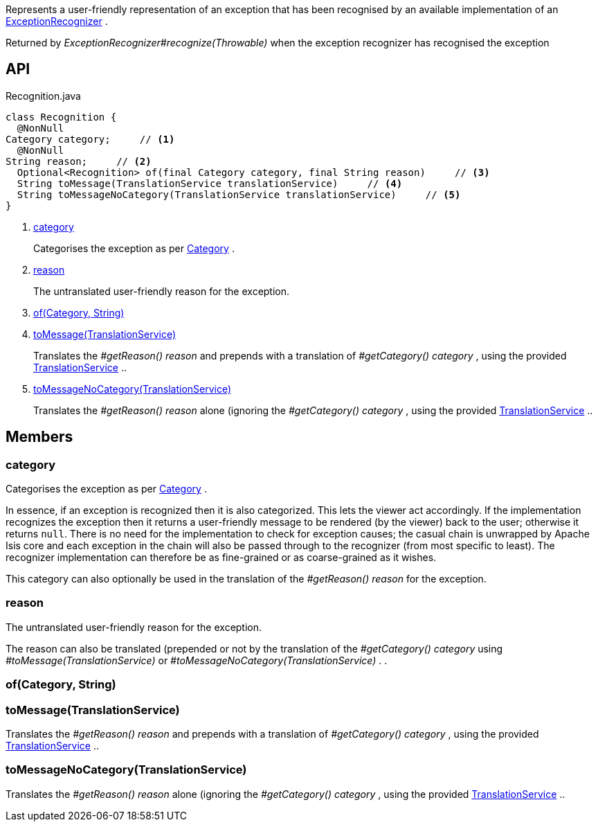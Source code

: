 :Notice: Licensed to the Apache Software Foundation (ASF) under one or more contributor license agreements. See the NOTICE file distributed with this work for additional information regarding copyright ownership. The ASF licenses this file to you under the Apache License, Version 2.0 (the "License"); you may not use this file except in compliance with the License. You may obtain a copy of the License at. http://www.apache.org/licenses/LICENSE-2.0 . Unless required by applicable law or agreed to in writing, software distributed under the License is distributed on an "AS IS" BASIS, WITHOUT WARRANTIES OR  CONDITIONS OF ANY KIND, either express or implied. See the License for the specific language governing permissions and limitations under the License.

Represents a user-friendly representation of an exception that has been recognised by an available implementation of an xref:refguide:applib:index/services/exceprecog/ExceptionRecognizer.adoc[ExceptionRecognizer] .

Returned by _ExceptionRecognizer#recognize(Throwable)_ when the exception recognizer has recognised the exception

== API

[source,java]
.Recognition.java
----
class Recognition {
  @NonNull
Category category;     // <.>
  @NonNull
String reason;     // <.>
  Optional<Recognition> of(final Category category, final String reason)     // <.>
  String toMessage(TranslationService translationService)     // <.>
  String toMessageNoCategory(TranslationService translationService)     // <.>
}
----

<.> xref:#category[category]
+
--
Categorises the exception as per xref:refguide:applib:index/services/exceprecog/Category.adoc[Category] .
--
<.> xref:#reason[reason]
+
--
The untranslated user-friendly reason for the exception.
--
<.> xref:#of__Category_String[of(Category, String)]
<.> xref:#toMessage__TranslationService[toMessage(TranslationService)]
+
--
Translates the _#getReason() reason_ and prepends with a translation of _#getCategory() category_ , using the provided xref:refguide:applib:index/services/i18n/TranslationService.adoc[TranslationService] ..
--
<.> xref:#toMessageNoCategory__TranslationService[toMessageNoCategory(TranslationService)]
+
--
Translates the _#getReason() reason_ alone (ignoring the _#getCategory() category_ , using the provided xref:refguide:applib:index/services/i18n/TranslationService.adoc[TranslationService] ..
--

== Members

[#category]
=== category

Categorises the exception as per xref:refguide:applib:index/services/exceprecog/Category.adoc[Category] .

In essence, if an exception is recognized then it is also categorized. This lets the viewer act accordingly. If the implementation recognizes the exception then it returns a user-friendly message to be rendered (by the viewer) back to the user; otherwise it returns `null`. There is no need for the implementation to check for exception causes; the casual chain is unwrapped by Apache Isis core and each exception in the chain will also be passed through to the recognizer (from most specific to least). The recognizer implementation can therefore be as fine-grained or as coarse-grained as it wishes.

This category can also optionally be used in the translation of the _#getReason() reason_ for the exception.

[#reason]
=== reason

The untranslated user-friendly reason for the exception.

The reason can also be translated (prepended or not by the translation of the _#getCategory() category_ using _#toMessage(TranslationService)_ or _#toMessageNoCategory(TranslationService)_ . .

[#of__Category_String]
=== of(Category, String)

[#toMessage__TranslationService]
=== toMessage(TranslationService)

Translates the _#getReason() reason_ and prepends with a translation of _#getCategory() category_ , using the provided xref:refguide:applib:index/services/i18n/TranslationService.adoc[TranslationService] ..

[#toMessageNoCategory__TranslationService]
=== toMessageNoCategory(TranslationService)

Translates the _#getReason() reason_ alone (ignoring the _#getCategory() category_ , using the provided xref:refguide:applib:index/services/i18n/TranslationService.adoc[TranslationService] ..
